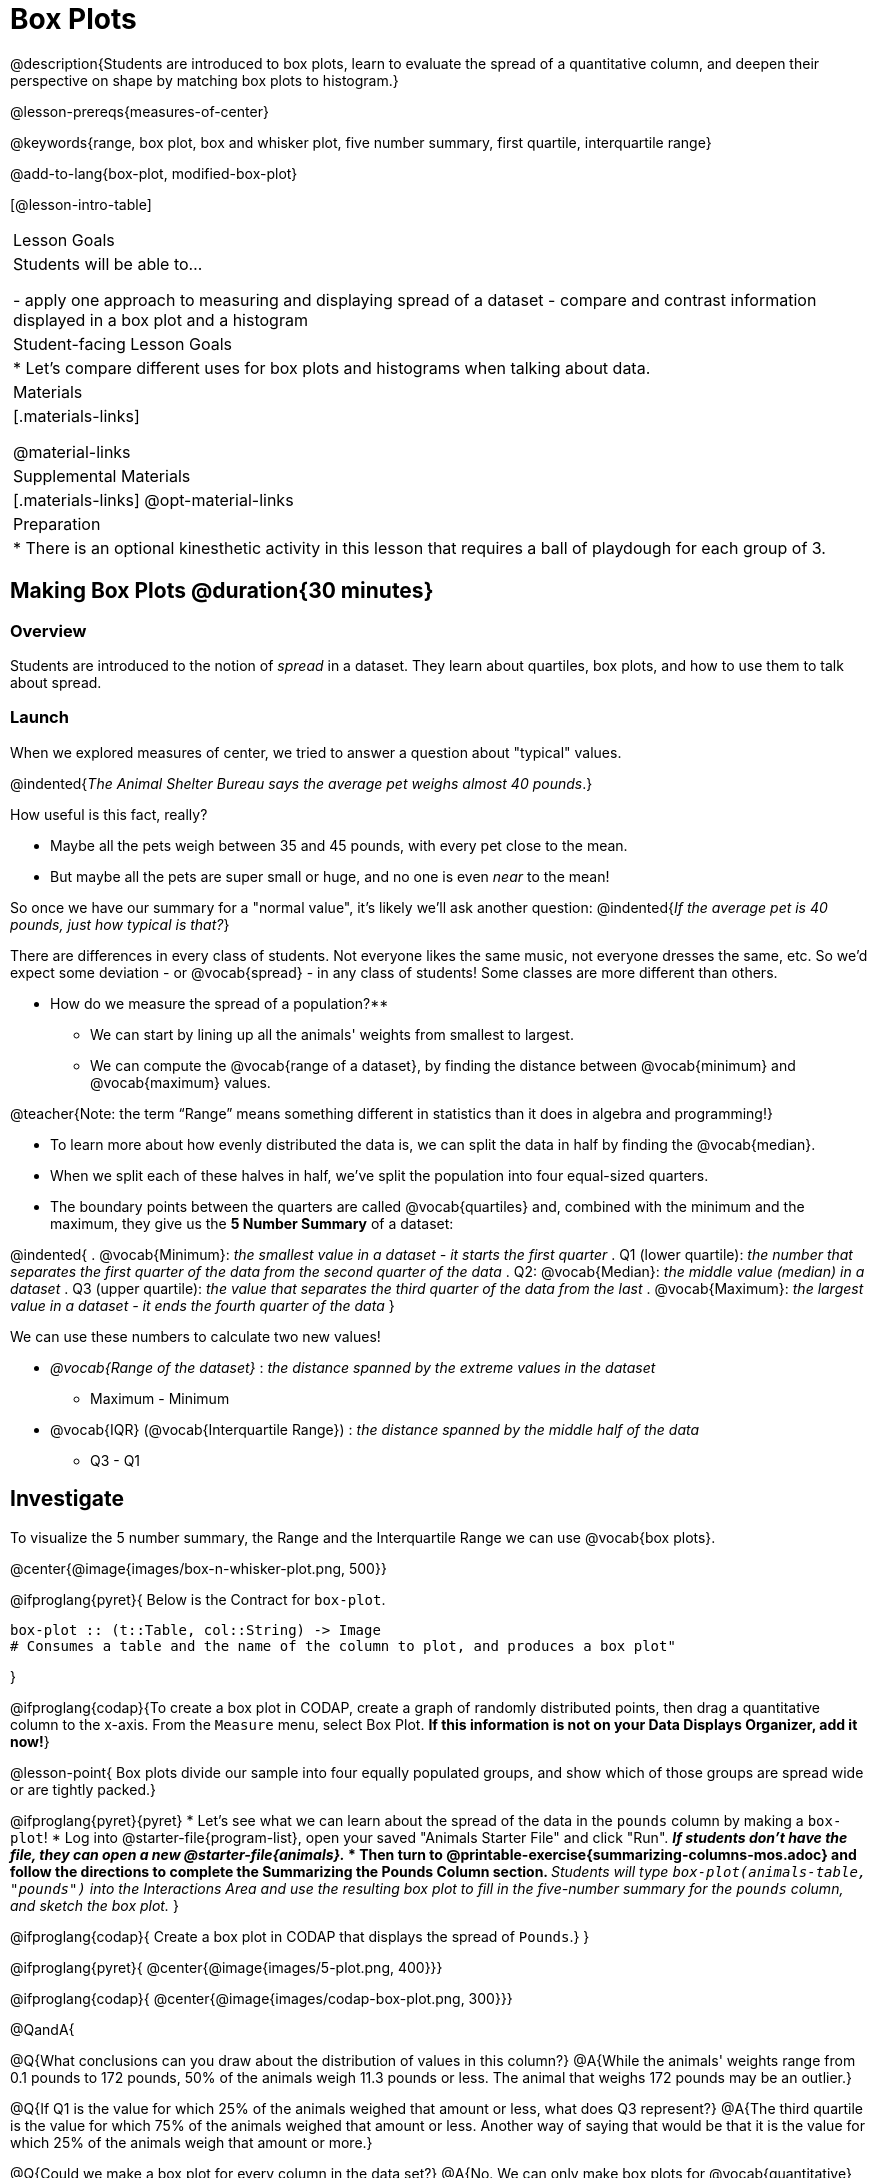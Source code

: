 = Box Plots

@description{Students are introduced to box plots, learn to evaluate the spread of a quantitative column, and deepen their perspective on shape by matching box plots to histogram.}

@lesson-prereqs{measures-of-center}

@keywords{range, box plot, box and whisker plot, five number summary, first quartile, interquartile range}

@add-to-lang{box-plot, modified-box-plot}

[@lesson-intro-table]
|===
| Lesson Goals
| Students will be able to...

- apply one approach to measuring and displaying spread of a dataset
- compare and contrast information displayed in a box plot and a histogram

| Student-facing Lesson Goals
|

* Let's compare different uses for box plots and histograms when talking about data.

| Materials
|[.materials-links]

@material-links

| Supplemental Materials
|[.materials-links]
@opt-material-links

| Preparation
|
* There is an optional kinesthetic activity in this lesson that requires a ball of playdough for each group of 3.


|===


== Making Box Plots @duration{30 minutes}

=== Overview
Students are introduced to the notion of _spread_ in a dataset. They learn about quartiles, box plots, and how to use them to talk about spread.

=== Launch
When we explored measures of center, we tried to answer a question about "typical" values.  

@indented{_The Animal Shelter Bureau says the average pet weighs almost 40 pounds_.}

How useful is this fact, really? 

* Maybe all the pets weigh between 35 and 45 pounds, with every pet close to the mean. 
* But maybe all the pets are super small or huge, and no one is even _near_ to the mean!

So once we have our summary for a "normal value", it's likely we'll ask another question: 
@indented{_If the average pet is 40 pounds, just how typical is that?_}

There are differences in every class of students. Not everyone likes the same music, not everyone dresses the same, etc. So we'd expect some deviation - or @vocab{spread} - in any class of students! Some classes are more different than others. 

** How do we measure the spread of a population?**

* We can start by lining up all the animals' weights from smallest to largest.
* We can compute the @vocab{range of a dataset}, by finding the distance between @vocab{minimum} and @vocab{maximum} values. 

@teacher{Note: the term “Range” means something different in statistics than it does in algebra and programming!}

* To learn more about how evenly distributed the data is, we can split the data in half by finding the @vocab{median}.
* When we split each of these halves in half, we've split the population into four equal-sized quarters. 
* The boundary points between the quarters are called @vocab{quartiles} and, combined with the minimum and the maximum, they give us the **5 Number Summary** of a dataset: 

@indented{
. @vocab{Minimum}: _the smallest value in a dataset - it starts the first quarter_
. Q1 (lower quartile): _the number that separates the first quarter of the data from the second quarter of the data_
. Q2: @vocab{Median}: _the middle value (median) in a dataset_
. Q3 (upper quartile): _the value that separates the third quarter of the data from the last_
. @vocab{Maximum}: _the largest value in a dataset - it ends the fourth quarter of the data_
}

We can use these numbers to calculate two new values!

- _@vocab{Range of the dataset}_ :  _the distance spanned by the extreme values in the dataset_
** Maximum - Minimum
- @vocab{IQR} (@vocab{Interquartile Range}) : _the distance spanned by the middle half of the data_
** Q3 - Q1

== Investigate

To visualize the 5 number summary, the Range and the Interquartile Range we can use @vocab{box plots}.

@center{@image{images/box-n-whisker-plot.png, 500}} 

@ifproglang{pyret}{
Below is the Contract for `box-plot`.

```
box-plot :: (t::Table, col::String) -> Image
# Consumes a table and the name of the column to plot, and produces a box plot"
```
}

@ifproglang{codap}{To create a box plot in CODAP, create a graph of randomly distributed points, then drag a quantitative column to the x-axis. From the `Measure` menu, select Box Plot. *If this information is not on your Data Displays Organizer, add it now!*}

@lesson-point{
Box plots divide our sample into four equally populated groups, and show which of those groups are spread wide or are tightly packed.}

@ifproglang{pyret}{pyret}
* Let's see what we can learn about the spread of the data in the `pounds` column by making a `box-plot`!
* Log into @starter-file{program-list}, open your saved "Animals Starter File" and click "Run".
** _If students don't have the file, they can open a new @starter-file{animals}._
* Then turn to @printable-exercise{summarizing-columns-mos.adoc} and follow the directions to complete the *Summarizing the Pounds Column* section.
** _Students will type `box-plot(animals-table, "pounds")` into the Interactions Area and use the resulting box plot to fill in the five-number summary for the `pounds` column, and sketch the box plot._
}

@ifproglang{codap}{
Create a box plot in CODAP that displays the spread of `Pounds`.}
}

@ifproglang{pyret}{
@center{@image{images/5-plot.png,  400}}}

@ifproglang{codap}{
@center{@image{images/codap-box-plot.png, 300}}}


@QandA{

@Q{What conclusions can you draw about the distribution of values in this column?}
@A{While the animals' weights range from 0.1 pounds to 172 pounds, 50% of the animals weigh 11.3 pounds or less. The animal that weighs 172 pounds may be an outlier.}

@Q{If Q1 is the value for which 25% of the animals weighed that amount or less, what does Q3 represent?}
@A{The third quartile is the value for which 75% of the animals weighed that amount or less. Another way of saying that would be that it is the value for which 25% of the animals weigh that amount or more.}

@Q{Could we make a box plot for every column in the data set?}
@A{No. We can only make box plots for @vocab{quantitative} columns.}
}

@teacher{If students are struggling to write conclusions, go over the following five number summary from the box plot they made.

- **Minimum** (the left “whisker”) - the smallest value in the dataset . In our dataset, that’s just 0.1 pounds.
- **Q1** (the left edge of the box) - computed by taking the _median of the lower half of the values_. In the pounds column, that’s 3.9 pounds.
- **Q2** / Median value (the line in the middle), which is the middle Quartile of the whole dataset. We already computed this to be 11.3 pounds.
- **Q3** (the right edge of the box), which is computed by taking the _median of the upper half of the values_. That’s 60.4 pounds in our dataset.
- **Maximum** (the right “whisker”) - the largest value in the dataset . In our dataset, that’s 172 pounds.
}

@lesson-instruction{
Choose another quantitative column to summarize and complete the second half of @printable-exercise{summarizing-columns-mos.adoc}


=== Common Misconceptions
It is extremely common for students to forget that the quartiles divide the data into quarters, each of which includes 25% of the dataset. This will need to be heavily reinforced.

=== Synthesize

@QandA{

@Q{What percentage of points fall in the first quartile?}
@A{25%}

@Q{What percentage of points fall in the second quartile?}
@A{25%}

@A{What percentage of points fall in the third quartile?}
@A{25%}

@Q{What percentage of points fall in the fourth quartile?}
@A{25%}

@Q{What percentage of points fall in the **Interquartile Range** (IQR)?}
@A{50%}

@Q{What percentage of points fall within the Range?}
@A{100%}
}

== Interpreting Box Plots @duration{30 minutes}

=== Overview
Students learn how to read a box plot, and consider spread and variability. They connect this visualization of spread to what they learned about histograms.

=== Launch

Box plots and histograms give us two different views of the shape of quantitative data.

[cols="1,^1,^4", options="header"]
|===
|               	| Intervals 			| Data points per Interval
| **Box Plots** 	| Variable 		| Fixed - 25% of the data in each Interval
| **Histograms**	| Fixed Bins    | Variable - Points “pile up in bins”, so we can see how many are in each.
|===

In histograms, skewness shows up as a long tail of shorter bars to one side.

In a box plot skewness is seen as a longer "whisker" or more spread in one part of the box. 



@strategy{
@span{.title}{Kinesthetic Activity}

Divide the class into groups, and give each group a ruler and a ball of playdough. Have them draw a number line from 0-6 with the ruler, marking off the points at 0, 3, 4, 4.5 and 6 inches. Have the groups roll the dough into a thick cylinder, divide that cylinder in half, and then split each half to form four __equally-sized cylinders__. The playdough represents a @vocab{sample}, with values divided into four quarters.

Box plots stretch and squeeze these equal quarters of the data across a number line, so that they fit into their respective intervals. On their number line, students have intervals from 0-3, 3-4, 4-4.5, and 4.5-6. Have students shape their cylinders into rectangles that fill each of these intervals, and are all about 1 inch thick.

Students should notice that the playdough is __taller for shorter intervals__ and thinner for longer intervals. Even though a box plot doesn't show us the thickness of the data points, we know that a small interval has the same amount of data "squeezed" into it as a large interval has spread across it.

}

=== Investigate
@lesson-instruction{
- Let's practice identifying the shape of data from box plots! Turn to @printable-exercise{pages/identifying-shape-boxplots.adoc}.
- To make connections between histograms and box plots, complete @printable-exercise{pages/matching-boxplots-to-histograms.adoc}
- @optional Complete @opt-printable-exercise{pages/matching-boxplots-to-histograms-2.adoc} and/or @opt-online-exercise{https://teacher.desmos.com/activitybuilder/custom/601974faad8cb40d1c603324, Matching Box Plots to Histograms}
}

@strategy{

@span{.title}{Modified Box Plots}
More Statistics- or Math-oriented classes will also be familiar with __modified box plots__ (@link{https://www.youtube.com/watch?v=Cm_852R8JPw, video explanation}), which remove outliers from the box-and-whisker and draw them as asterisks outside of the plot.

@ifproglang{pyret}{Modified box plots are also available in Bootstrap:Data Science, using the following Contract:

@show{(contract 'modified-box-plot '((table-name Table) (column String)) "Image")}
}

@ifproglang{codap}{In CODAP, you can create a modified Box Plot by selecting both Box Plot and Show Outliers from the `Measure` menu.}

@lesson-instruction{
You've learned about @vocab{quartiles}, @vocab{maximum} and @vocab{minimum}, @vocab{interquartile range}, and more. With a partner, complete the @printable-exercise{boxplot-vocab-map.pdf, Box Plot Vocab Concept Map} and see if you can draw connections between these concepts!
}

=== Synthesize

We started talking about measures of center with a single question: __is "average" the right measure to use when talking about animals' weights?__ Now that we've explored the spread of the dataset, do you agree or disagree that average is the right summary?

@ifproglang{pyret}{
@strategy{
@span{.title}{Project Option: Stress or Chill?}

Students can gather data about their own lives, and use what they've learned in the class so far to analyze it. @opt-project{stress-project.html, rubric-stress-or-chill.adoc} can be used as a mid-term or formative assessment, or as a capstone for a limited implementation of Bootstrap:Data Science.
}}

== Data Exploration Project (Box Plots) @duration{flexible}

=== Overview
Students apply what they have learned about box plots to their chosen dataset. They will add three items to their @starter-file{exploration-project}: (1) at least two box plots, (2) the corresponding five-number summaries, and (3) any interesting questions they develop. 

@teacher{To learn more about the sequence and scope of the Exploration Project, visit @lesson-link{project-data-exploration}. For teachers with time and interest, @lesson-link{project-research-paper} is an extension of the Dataset Exploration, where students select a single question to investigate via data analysis.}

=== Launch

Let’s review what we have learned about making and interpreting box plots.

@lesson-instruction{
- Does a box plot display categorical or quantitative data? How many columns of data does a box plot display?
** _Box plots display a single column of quantitative data._
- How are box plots similar to histograms? How are they different?
** _Box plots and histograms give us two different views on the concept of shape. Histograms have fixed intervals ("bins") with variables numbers of data points in each one. Boxplots have variable intervals ("quartiles") with a fixed number of data points in each one._
- Building a box plot creates a five-number summary. What does the five-number summary tell us about the column?
** _The five-number summary includes the minimum, medium, and maximum. It also includes the median of the lower half of the values, and the median of the upper half of the data points._
}

=== Investigate

Let’s connect what we know about box plots to your chosen dataset.

@lesson-instruction{
- Open your chosen dataset starter file in @proglang.
** _Teachers: Students have the opportunity to choose a dataset that interests them from our @lesson-link{choosing-your-dataset/pages/datasets-and-starter-files.adoc, "List of Datasets"} in the @lesson-link{choosing-your-dataset} lesson._
- Remind yourself which two columns you investigated in the @lesson-link{measures-of-center} lesson and make a box plot for one of them.
- What question does your display answer?
** _Possible responses: How is the data for a certain column distributed? Are the values close together or really spread out? Are their any outliers?_
- Now, write down that question in the top section of @printable-exercise{data-cycle-quantitative.adoc}
- Then, complete the rest of the data cycle, recording how you considered, analyzed and interpreted the question.
- Repeat this process for the other column you explored before (and any others you are curious about).
** _Note: If students want to investigate new columns from their dataset, they will need to copy/paste additional Measures of Center and Spread slides into their Explorartion Project and calculate the mean, median and modes for the new columns._
}

@teacher{Confirm that all students have created and understand how to interpret their box plots. Once you are confident that all students have made adequate progress, invite them to access their @starter-file{exploration-project} from Google Drive.}

@lesson-instruction{
- *It’s time to add to your @starter-file{exploration-project}.*
- Find the box plot slide in the "Making Displays" section and copy/paste your first box plot here. Duplicate the slide to add your other box plots.
- Add the five-number summaries from these plots to the corresponding "Measures of Center and Spread" slides. 
- Be sure to also add any interesting questions that you developed while making and thinking about box plots to the "My Questions" slide at the end of the deck.
}

=== Synthesize
Share your findings!

What @vocab{shape} did you notice in your box plots?

Did you discover anything surprising or interesting about your dataset?

What, if any, outliers did you discover when making box plots?

When your compared your findings with others, did they make any interesting discoveries? (For instance: Did everyone find outliers? Was there more or less similarity than expected?)


== Additional Exercises
- @opt-online-exercise{https://teacher.desmos.com/activitybuilder/custom/601c35a8e9fd103e94acee2b, Card Sort: What Information does the Box & Whisker Plot tell us?}
- @opt-online-exercise{https://teacher.desmos.com/activitybuilder/custom/5fe89eeaaef67d0cea85ba5e, "Matching Vocabulary to Definitions"}
